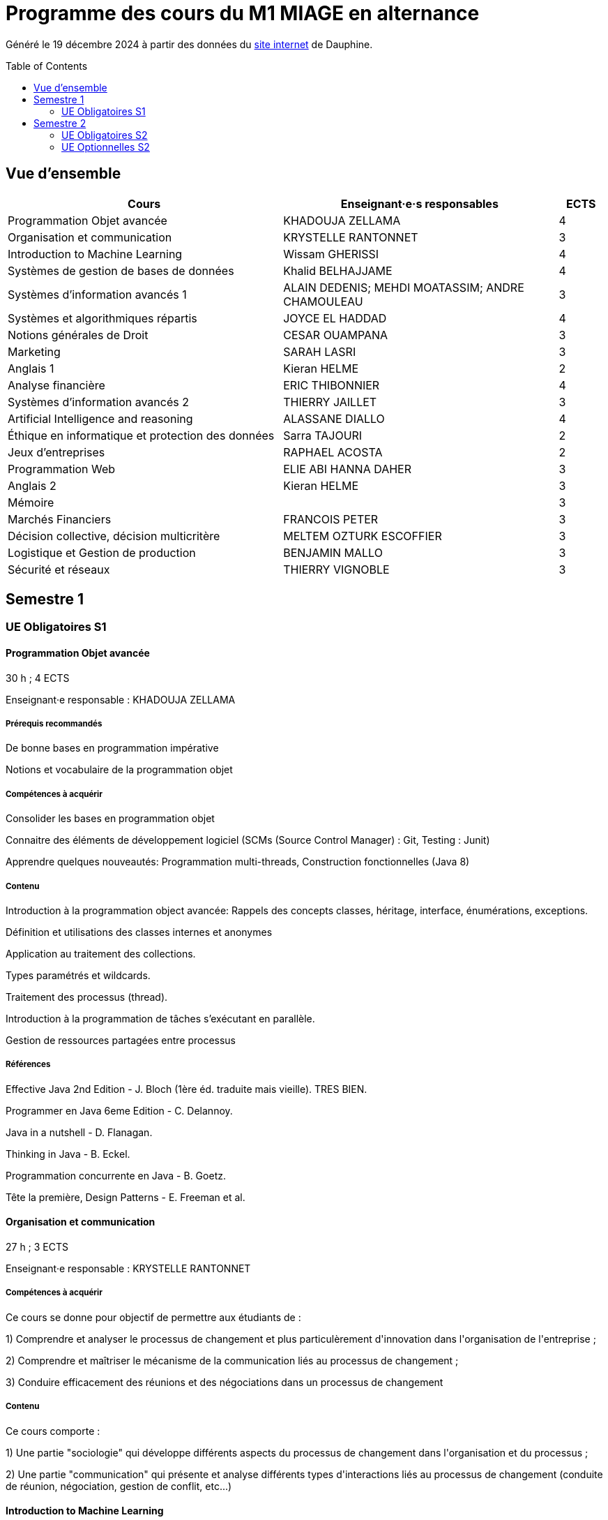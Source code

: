 = Programme des cours du M1 MIAGE en alternance
:lang: fr
:toc: preamble

Généré le 19 décembre 2024 à partir des données du https://dauphine.psl.eu/formations/masters/informatique/1re-annee-de-master-miage/programme[site internet] de Dauphine.

== Vue d’ensemble
[cols = "6, 6, 1"]
|===
|Cours|Enseignant·e·s responsables|ECTS

|Programmation Objet avancée
|KHADOUJA ZELLAMA
|4
|Organisation et communication
|KRYSTELLE RANTONNET
|3
|Introduction to Machine Learning
|Wissam GHERISSI
|4
|Systèmes de gestion de bases de données
|Khalid BELHAJJAME
|4
|Systèmes d'information avancés 1
|ALAIN DEDENIS; MEHDI MOATASSIM; ANDRE CHAMOULEAU
|3
|Systèmes et algorithmiques répartis
|JOYCE EL HADDAD
|4
|Notions générales de Droit
|CESAR OUAMPANA
|3
|Marketing
|SARAH LASRI
|3
|Anglais 1
|Kieran HELME
|2
|Analyse financière
|ERIC THIBONNIER
|4
|Systèmes d'information avancés 2
|THIERRY JAILLET
|3
|Artificial Intelligence and reasoning 
|ALASSANE DIALLO
|4
|Éthique en informatique et protection des données
|Sarra TAJOURI
|2
|Jeux d’entreprises
|RAPHAEL ACOSTA
|2
|Programmation Web
|ELIE ABI HANNA DAHER
|3
|Anglais 2
|Kieran HELME
|3
|Mémoire
|
|3
|Marchés Financiers  
|FRANCOIS PETER
|3
|Décision collective, décision multicritère
|MELTEM OZTURK ESCOFFIER
|3
|Logistique et Gestion de production
|BENJAMIN MALLO
|3
|Sécurité et réseaux
|THIERRY VIGNOBLE
|3
|===
== Semestre 1
=== UE Obligatoires S1
==== Programmation Objet avancée
30 h ; 4 ECTS

Enseignant·e responsable : KHADOUJA ZELLAMA


===== Prérequis recommandés


+De bonne bases en programmation impérative+

+Notions et vocabulaire de la programmation objet+

===== Compétences à acquérir


+Consolider les bases en programmation objet+

+Connaitre des éléments de développement logiciel (SCMs (Source Control Manager) : Git, Testing : Junit)+

+Apprendre quelques nouveautés: Programmation multi-threads, Construction fonctionnelles (Java 8)+

===== Contenu


+Introduction à la programmation object avancée: Rappels des concepts classes, héritage, interface, énumérations, exceptions.+

+Définition et utilisations des classes internes et anonymes+

+Application au traitement des collections.+

+Types paramétrés et wildcards.+

+Traitement des processus (thread).+

+Introduction à la programmation de tâches s’exécutant en parallèle.+

+Gestion de ressources partagées entre processus+


===== Références
+Effective Java 2nd Edition - J. Bloch (1ère éd. traduite mais vieille). TRES BIEN.+

+Programmer en Java 6eme Edition - C. Delannoy.+

+Java in a nutshell - D. Flanagan.+

+Thinking in Java - B. Eckel.+

+Programmation concurrente en Java - B. Goetz.+

+Tête la première, Design Patterns - E. Freeman et al.+

==== Organisation et communication
27 h ; 3 ECTS

Enseignant·e responsable : KRYSTELLE RANTONNET


===== Compétences à acquérir
+Ce cours se donne pour objectif de permettre aux étudiants de :+

+1) Comprendre et analyser le processus de changement et plus particulèrement d'innovation dans l'organisation de l'entreprise ;+

+2) Comprendre et maîtriser le mécanisme de la communication liés au processus de changement ;+

+3) Conduire efficacement des réunions et des négociations dans un processus de changement+

===== Contenu
+Ce cours comporte :+

+1) Une partie "sociologie" qui développe différents aspects du processus de changement dans l'organisation et du processus ;+

+2) Une partie "communication" qui présente et analyse différents types d'interactions liés au processus de changement (conduite de réunion, négociation, gestion de conflit, etc...)+


==== Introduction to Machine Learning
33 h ; 4 ECTS

Enseignant·e responsable : Wissam GHERISSI


===== Compétences à acquérir


+Fondamentaux du Machine Learning (nécessaires pour l’étude des modèles plus récents), méthodologie pour l’application du Machine Learning sur des données réelles (baseline, validation, pré-traitement) et bases librairies ML de Python+

===== Contenu
+Ce cours constitue une introduction à l’apprentissage artificiel. Nous ferons des rappels de statistiques élémentaires et y aborderons les algorithmes fondamentaux d’apprentissage supervisé et non supervisé.+



+1) apprentissage supervisé:+

+K-plus proches voisins,+

+Analyse discriminante linéaire et quadratique+

+méthode bayésienne naïve,+

+régression logistique+



+2) apprentissage non supervisé:+

+classification hiérarchique,+

+nuées dynamiques,+

+mixtures de gaussiennes+

==== Systèmes de gestion de bases de données
27 h ; 4 ECTS

Enseignant·e responsable : Khalid BELHAJJAME


===== Contenu


+L’objectif de ce cours est de couvrir les techniques internes des systèmes de gestion de base de données (SGBD) qui sont responsables de l'optimisation de l'evaluation de requêtes SQL.+

+Une partie importante de ces données sont structurées et la manière dont nous y accédons, les gérons et les traitons a un impact considérable sur les performances et la fiabilité des applications manipulant les bases de données. La connaissance du modèle d'entités-associations, du modele relationnelle, de l'algèbre relationnelle et du langage de requête SQL n'est en aucun cas suffisante pour garantir des performances raisonnables et la fiabilité de telles applications.+

+L’objectif de ce cours est donc de couvrir les techniques internes des systèmes de gestion de base de données (SGBD) qui sont responsables de l'optimisation de l'evaluation de requêtes SQL. Le cours présente premièrement l’architecture typique d'un SGBD relationnel, puis examine en détail les algorithmes et les structures de données utilisés pour implémenter les modules de cette architecture, y compris la gestion de la mémoire permanente, la gestion de la mémoire volatile, les structures de stockage, les méthodes d’accès, et l'optimisation de requête basée sur un modele de coût d'execution.+

+Le cours comprend un certain nombre d'exercices (TD) et d'exercices pratiques (TP) dans lesquels les étudiants auront l'occasion d'explorer et de mettre en œuvre les fonctionnalités de certains modules du SGBD.+


==== Systèmes d'information avancés 1
27 h ; 3 ECTS

Enseignant·e·s responsables : ALAIN DEDENIS; MEHDI MOATASSIM; ANDRE CHAMOULEAU


===== Contenu


+Introduction aux systèmes d'information avancés.+

+- Gestion de projet (3 séances de 3 heures)+

+- Gestion des exigences (une séance )+

+- Design Patterns (6 Séances).+


==== Systèmes et algorithmiques répartis
36 h ; 4 ECTS

Enseignant·e responsable : JOYCE EL HADDAD


===== Prérequis recommandés


- Système d'Exploitation
- Réseau

===== Compétences à acquérir


+Introduction aux systèmes répartis.+

===== Contenu


+Les applications réparties s'exécutent sur un ensemble de machines connectées en réseau. Elles représentent un ensemble de composants qui coopèrent pour réaliser un objectif commun en utilisant le réseau comme un moyen d'échanger des données. Ce cours vise à présenter les concepts élémentaires des systèmes et les algorithmes associés aux environnements répartis.+

+Introduction aux systèmes répartis et à l’algorithmique répartie. Présentation du modèle de répartition basé sur les échanges de messages. Présentation des concepts liés à la communication: contrôle de flux, synchronisation de processus, relation de causalité, réseaux FIFO. Présentation des concepts liés au temps et à la concurrence : horloges logiques, exclusion mutuelle.+

===== Références


- Systèmes d'exploitation, systèmes centralisés, systèmes distribués, A. Tanenbaum, Dunod-Prentice Hall, 1994
- La communication et le temps dans les réseaux et les systèmes répartis, M. Raynal, Collection Direction des Etudes et des Recherches d'EDF n°75, Hermès, 1991  

==== Notions générales de Droit
30 h ; 3 ECTS

Enseignant·e responsable : CESAR OUAMPANA


===== Prérequis recommandés




*+Les cours se font sur le mode de la classe inversée+*+:+

+Les étudiants doivent enrichir et approfondir certains points abordés lors de la formation en consultant les références bibliographiques suggérées.+

===== Compétences à acquérir


+Permettre aux étudiants de découvrir les fondements du droit français et de se familiariser avec les principaux concepts ainsi qu’avec les grandes classifications du droit positif.+

===== Contenu


+Présentation du droit : organisation, sanction, régulation et études de ca.+

+Notions générales de base : droit privé/droit public, sujets/objets, droit impératif/droit supplétif et études de cas.+

+Sources de droit : droit interne, droit européen, droit international et études de cas.+

+Les titulaires des droits subjectifs+

+Droit des contrats(Généralités)+

+Droit de la preuve : modes de preuve, charge de la preuve, originalité du droit commercial par rapport au droit civil et études de cas.+

+Justice en France : ordre judiciaire, ordre administratif et études de cas.+


===== Références


+Manuels et lectures recommandés :+

+Pour les aspects généraux : BONIFASSI, BUCHER, VARLET,+*+Fondamentaux du Droit+*+, NATHAN, dernière édition.+

+Autres ouvrages :+

*+Introduction au droit+*+/ FABRE-MAGNAN ; Presses Universitaires de France, dernière édition- Version électronique disponible).+

*+Introduction à l'étude du droit+*+/ MALINVAUD Philippe ; Paris : LexisNexis, dernière édition.+

===== Évaluation




+La note est composée de deux éléments: 50% de la moyenne obtenue à l'issue des devoirs en contrôles continus et 50% de la la note obtenue lors de l'examen final.+




==== Marketing
21 h ; 3 ECTS

Enseignant·e responsable : SARAH LASRI


===== Compétences à acquérir
+Familiariser les étudiants avec les concepts de marketing et leur permettre d'avoir une vision critique sur le fonctionnement des marchés, des entreprises et de leurs actions.+

===== Contenu
+Présentation du marketing+

+Présentation de la démarche marketing+

+La stratégie marketing, de segmentation, de positionnement+

+Les études et recherches en marketing, qualitatives, quantitatives+

+Le comportement du consommateur+

+Les politiques marketing, produit, de prix, de communication, de distribution+

+Le marketing international+

+Études de cas+


===== Références
+L'essentiel du Marketing, E. Vernette, Editions d'Organisation, 2ème édition, 2002+

+Marketing Management , adaptation française de Ph. Kotler et D. Manceau, 10ème édition, Paris, Publi-Union, 2004+

+Études et Recherches en Marketing, Fondements et Méthodes, Y. Evrard, B. Pras et E. Roux, Dunod, 2000+

+Marketing, J.-P. Helfer, J.-M. Orsoni, 8ème édition, Vuibert, 2003+

+Revues : Recherches et Applications Marketing (AFM), Décisions Marketing (AFM), Revue Française du Marketing (ADETEM)+

+Le Mercator, L. Levy, Dunod, 11ème édition, 2014.+


==== Anglais 1
18 h ; 2 ECTS

Enseignant·e responsable : Kieran HELME


===== Compétences à acquérir
+Fournir aux étudiants les outils linguistiques nécessaires pour fonctionner efficacement dans l'entreprise et avec leurs partenaires européens.+

===== Contenu
+Expression orale / écrite : anglais des affaires, faire un compte rendu oral en public, rédiger, lettres, rapports, résumé de conférences, réunions.+

+Préparation au TOEIC : Test of English for International Communication.+

+Traduction Economique : Familiariser les étudiants avec la terminologie économique à partir de thèmes d'actualité. Travail en laboratoire et/ou en salle audiovisuelle à partir de documents authentiques.+


== Semestre 2
=== UE Obligatoires S2
==== Analyse financière
30 h ; 4 ECTS

Enseignant·e responsable : ERIC THIBONNIER


===== Contenu
+Introduction de notions de comptabilités générales et de mathématiques financières nécessaires à l ’ analyse financière et présentation de l ’ analyse du compte de résultat et du bilan financier.+

+Calcul financier : actualisation et capitalisation, analyse des emprunts et élément pour la décision de financement. Analyse du compte résultat : les soldes intermédiaires de gestion+

+(SIG), la valeur ajoutée, retraitement du crédit-bail, le financement interne et la CAF.+

+Analyse de bilan financier - approche Liquidité/Exigibilité : l ’ affectation du résultat, retraitement du crédit-bail, Le bilan résumé, la relation statique d ’ équilibre financier (T = FR – BFR), la trésorerie potentielle.+

+Méthode des ratios : les principes de l ’ analyse par la méthode des ratios, les principaux ratios (structure du bilan, équilibre financier, gestion, marges), les ratios spécifiques à l ’ analyse boursière.+

+Analyse des flux financiers : la reconstitution des flux financiers, les emplois et les ressources, la construction d ’ un tableau de financement, la construction d ’ un tableau des flux de trésorerie, interprétation et analyse.+

+Analyse des rentabilités : mesure comptable de la rentabilité économique, mesure comptable de la rentabilité financière, L ’ effet de levier financier.+


===== Références
+Comptabilité générale (ENRON, normes IAS /IFRS), B. Colasse, Economica 2006,+

+Système comptable français et normes IFRS, Collette C. et Richard J., Dunod 2006+

+Exercices de comptabilité générale, Dumanalède E., Plein Pot, Foucher 2005+

+Comptabilité générale, Grandguillot B et F., Gualino, 2006+

+Finance d ’ entreprise, P. Vernimmen, Dalloz, 2006+

+Finance d ’ entreprise, J. Pilverdier, Economica 2002+

+Diagnostic financier, L. Batsch, ECONOMICA, 2000+

+L ’ analyse financière de l ’ entreprise, B. Colasse, La Découverte, 2000+

==== Systèmes d'information avancés 2
33 h ; 3 ECTS

Enseignant·e responsable : THIERRY JAILLET


===== Contenu
+Apporter des compléments en architecture et en urbanisation des systèmes d ’ information et mettre en application les concepts introduits au premier semestre en conduite de projet sous forme d ’ un projet mené par équipe de 3 à 4 étudiants. Architecture orienté service (SOA)+

+Urbanisme et processus métier : introduction aux processus métiers, les constats, les limites du fonctionnement en silo, quelques règles de description des processus et des activités, règles de découpage et niveau de maille, l ’ apport d ’ une démarche d ’ urbanisation au niveau métier.+

+Les référentiels dans l ’ urbanisation des SI+

+Organisation de la conduite d'un projet informatique (PAQ, Estimation des charges, Planification...)+

+Application sous forme d ’ un projet qui s ’ effectue dans les conditions semblables à un projet informatique avec l'utilisation d'un Atelier Génie Logiciel et donnant lieu à la remise de dossiers d'analyse et de dossiers techniques ; réunions d'avancement de projet, séances de validation des choix fonctionnels et des orientations techniques, recette de l'application.+

==== Artificial Intelligence and reasoning 
24 h ; 4 ECTS ; Dispensé en anglais

Enseignant·e responsable : ALASSANE DIALLO


===== Compétences à acquérir


+Compétences de base en intelligence artificielle.+

===== Contenu
+Ce cours est une introduction à l'intelligence artificielle. Son but est d'introduire un large spectre de techniques.+

- Recherche dans des graphes d'états (recherche non-informée et recherche informée avec A*)
- Recherche locale
- Recherche avec observations partielles ou dans un environnement stochastique
- Problème de satisfaction de contraintes (CSP)
- IA et décision

===== Références
+Artificial Intelligence, A Modern Approach.+

+Stuart Russell and Peter Norvig.+

===== Évaluation


+L'UE est évaluée à l'aide d'un examen sur table et d'un projet informatique à réaliser en binôme.+

==== Éthique en informatique et protection des données
9 h ; 2 ECTS

Enseignant·e responsable : Sarra TAJOURI


===== Contenu
+Objectif de ce cours est de sensibiliser les étudiants au regard de techniques de manipulation et d ’ introduire à la problématique de la protection et traitement des données et à ses conséquences sur les individus.+



- Validité des données et pièges statistiques
- Propriété des données
- Les systèmes de régulation de la protection des données
- Les textes applicables dans l'Union européenne et en France : les grands principes et définitions juridiques de la protection des données à caractère personnel
- Nudge theory
- Conséquences sur la société (privacy, surveillance, ’ ossification ’ … )

==== Jeux d’entreprises
15 h ; 2 ECTS

Enseignant·e responsable : RAPHAEL ACOSTA


===== Contenu
+Application des concepts de l ’ analyse financière sur un logiciel de simulation.+

==== Programmation Web
24 h ; 3 ECTS

Enseignant·e responsable : ELIE ABI HANNA DAHER


===== Contenu
+A practice-oriented course on constructing web applications. In small groups, students will be tasked with implementing their ideas using the techniques taught in this class. The material includes:+

+* Java Spring Framework as Backend+

+* PostgreSQL for database management+

+* React as Frontend+

+* Using git for version control+



+This entire course will be in English.+

==== Anglais 2
18 h ; 3 ECTS

Enseignant·e responsable : Kieran HELME


===== Compétences à acquérir
+Fournir aux étudiants les outils linguistiques nécessaires pour fonctionner efficacement dans l'entreprise et avec leurs partenaires européens.+

===== Contenu
+Expression orale / écrite : anglais des affaires, faire un compte rendu oral en public, rédiger, lettres, rapports, résumé de conférences, réunions.+

+Préparation au TOEIC : Test of English for International Communication.+

+Traduction Economique : Familiariser les étudiants avec la terminologie économique à partir de thèmes d'actualité. Travail en laboratoire et/ou en salle audiovisuelle à partir de documents authentiques.+


==== Mémoire
3 ECTS


=== UE Optionnelles S2
==== Marchés Financiers  
30 h ; 3 ECTS

Enseignant·e responsable : FRANCOIS PETER


===== Contenu


+Connaissance générale des marchés de capitaux (fonctionnement et raison d'être). Mathématiques des calculs financiers. Initiation à la modélisation stochastique des marchés et principaux résultats de la théorie "classique".+

+Financement, risques et marche´s de capitaux (actions, obligations, option, marché monétaire, ...) Calculs actuariels classiques (taux, capitalisation, actualisation, duration, sensibilité, immunisation de portefeuille, ...)Modélisation stochastique simplifiée du marché action ( volatilité, "beta", corrélations, diversification, théorie du "MEDAF" et principaux résultats, ...)+

+Analyse critique des modélisations théoriques+


===== Références
+Marche ´ s financiers, gestion de portefeuille et des risques, Jacquillat B., Solnik B., 4ee ´ d., Dunod, 2004 Financial Economics, Bodie Z., Merton R., 2thed., Prentice Hall, 2007 An introduction to derivatives& Risk management, Chance D., Brooks R., 7thed., Thomson South- Western, 2007+

+Mathe ´ matiques des marche ´ s financiers, Dalbarade J.M., 3ee ´ d., Eska, 2005+

+Bourse et marche ´ s financiers, Fleuriet M., Simon Y., 2ee ´ d., Economica, 2003+

+Financial Institutions and Markets, Madura J., 7thed., Thomson South-Western, 2006+

+Financial markets and Institutions, Mishkin F., Eakins S., 5ee ´ d., Addison Wesley, 2006 Corporate finance, Ross S., Westerfield R., Jaffe J., 7ee ´ d., Mc Graw Hill, 2005+

+Encyclope ´ die des marche ´ s financiers, Simon Y. (sous la direction de), Economica, 1997 Finance d ’ entreprise, Vernimmen P., 6ee ´ d., Dalloz, 2005+


==== Décision collective, décision multicritère
30 h ; 3 ECTS

Enseignant·e responsable : MELTEM OZTURK ESCOFFIER


===== Prérequis recommandés


+Concepts mathématiques formels de base pour l’aide à la décision (relations binaires, préférences)+

===== Compétences à acquérir


+Analyse d’un problème de décision en présence de plusieurs critères ou plusieurs décideurs. Connaissance et analyse de méthodes classiques de résolution de problèmes de décision multicritère ou de décision collective. Mise en œuvre de telles méthodes dans des situations réelles de décision.+

===== Contenu


+Modélisation des préférences et aide multicritère à la décision : actions, problématiques, vrai, quasi et pseudo critères, structures associées, problèmes multicritères.+

+Méthodes multicritères : approche agréger puis comparer (critère unique de synthèse), approche comparer puis agréger (relations de surclassement), illustrations sur des cas réels.+

+Théorie du choix social : méthodes de vote, axiomatisation, manipulation.+

===== Évaluation


+Examen écrit et projet+

==== Logistique et Gestion de production
30 h ; 3 ECTS

Enseignant·e responsable : BENJAMIN MALLO


===== Compétences à acquérir


+A l’issus de ce cours, les étudiants auront acquis les compétences suivantes :+

+• Identifier la typologie d’un système productif et les enjeux industriels associés+

+• Choisir une politique de stock adaptée au contexte industriel+

+• Dimensionner les paramètres d’une politique de stock+

+• Planifier les besoins en matières et ressources+

+• Modéliser et résoudre un problème d’ordonnancement+

===== Contenu


+Cet enseignement a pour objet de sensibiliser les étudiants du master M1 MIAGE à quelques grandes problématiques de gestion de la production. Le programme de cette unité d’enseignement est organisé en deux parties :+

*+Partie 1 : planification et gestion des stocks+*

+• Introduction : cette première partie du programme vise à familiariser les étudiants avec les concepts fondamentaux de la gestion de la production et de la chaîne logistique. Un tour d’horizon des principales problématiques traitées dans ce domaine sera proposé+

+• Gestion des stocks et des approvisionnements : la maîtrise des stocks est un enjeu stratégique pour les entreprises industrielles et de distribution. Les principales politiques de gestion des stocks appliquées aux demandes indépendantes seront abordées dans cette partie+

+• Planification industrielle : les processus de planification sont au cœur des décisions de pilotage des flux amont et aval dans les chaînes logistiques. La MRP, étudiés dans le cadre de cette partie du programme, reste la méthode de planification la plus diffusée dans le secteur industriel à travers les principaux ERP+

*+Partie 2 : pilotage opérationnel des flux+*

+Cette partie traite des problématiques d’ordonnancement de la production. Les principales configurations d’atelier, contraintes et objectifs d’ordonnancement seront abordées dans cette partie du cours qui introduira également les principes de modélisation et de résolution de certains problèmes standard et de modèles de prévisions.+

===== Références
+• P. Vallin, D. Vanderpooten, Aide à la décision, Ellipses, 2e édition 2002+

+• V. Giard, Gestion de la production et des flux, Economica, 3e édition, 2003+

+• G. Baglin, O. Bruel, A. Garreau, M. Grief, L. Kerbache et C. Van Delft, Management industriel et logistique, Economica, 5e édition, 2007+

+• M. L. Pinedo, Scheduling: Theory, Algorithms, and Systems, Springer, 4th edition, 2012+

+• S. Berbain, P. Vallin, Supply Chain, Ellipses, 1ère édition 2021+

===== Évaluation


+• Préparation et participation aux TD pour 50% de la note finale+

+• Examen sur table comptant pour 50% de la note finale+

==== Sécurité et réseaux
30 h ; 3 ECTS

Enseignant·e responsable : THIERRY VIGNOBLE


===== Prérequis recommandés


+Couches basses réseaux+

===== Prérequis obligatoires


+Aucun.+

===== Compétences à acquérir


+Notions Réseaux informatiques et Télécoms ainsi que leurs sécurités.+

===== Contenu


+Le cours porte sur les protocoles réseaux utilisés dans les couches hautes du modèle OSI, ainsi que sur les algorithmes de cryptographie qui permettent de les sécuriser.+

+Rappels+

+modèle OSI+

+Couche réseau+

+Contrôle de congestion+

+Qualité de service+

+Internet et IP+

+Masque et sous-réseau+

+Protocole de contrôle de l'Internet+

+Couche transport+

+Primitives du service de transport+

+Protocoles avec fenêtre d'anticipation (contrôle de flux)+

+Adressage+

+Etablissement et libération de la connexion+

+Contrôle de congestion+

+Protocole de transport Internet: UDP et TCP+

+Réseaux de mobiles+

+Réseaux sans fil+

+Cloud Networking+

===== Références
+Pujol, Guy, Les Réseaux+

===== Évaluation


+DST : 2 cc et exam+




